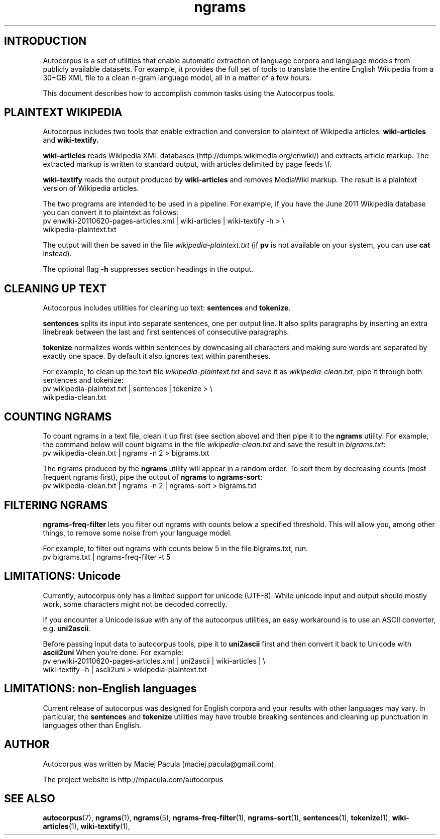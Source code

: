 .TH ngrams 5 "November 5, 2011" "version 1.0" "Miscellaneous"

.SH INTRODUCTION
Autocorpus is a set of utilities that enable automatic extraction of
language corpora and language models from publicly available datasets.
For example, it provides the full set of tools to translate the
entire English Wikipedia from a 30+GB XML file to a clean n-gram
language model, all in a matter of a few hours.

This document describes how to accomplish common tasks using the
Autocorpus tools.

.SH PLAINTEXT WIKIPEDIA
Autocorpus includes two tools that enable extraction and conversion to plaintext
of Wikipedia articles:
.B wiki-articles
and
.B wiki-textify.

.B wiki-articles 
reads Wikipedia XML databases (http://dumps.wikimedia.org/enwiki/) and extracts
article markup. The extracted markup is written to standard output, with
articles delimited by page feeds \\f.

.B wiki-textify
reads the output produced by
.B wiki-articles
and removes MediaWiki markup. The result is a plaintext version of Wikipedia
articles.

The two programs are intended to be used in a pipeline. For example,
if you have the June 2011 Wikipedia database you can convert it to
plaintext as follows:
.nf
pv enwiki-20110620-pages-articles.xml | wiki-articles | wiki-textify -h > \\
wikipedia-plaintext.txt
.fi

The output will then be saved in the file 
.I wikipedia-plaintext.txt
(if 
.B pv
is not available on your system, you can use 
.B cat
instead).

The optional flag
.B -h
suppresses section headings in the output.

.SH CLEANING UP TEXT
Autocorpus includes utilities for cleaning up text: 
.B sentences
and
.BR tokenize .

.B sentences
splits its input into separate sentences, one per output
line.  It also splits paragraphs by inserting an extra linebreak
between the last and first sentences of consecutive paragraphs.

.B tokenize 
normalizes words within sentences by downcasing all characters
and making sure words are separated by exactly one space.
By default it also ignores text within parentheses.

For example, to clean up the text file
.I wikipedia-plaintext.txt 
and save it as 
.IR wikipedia-clean.txt ,
pipe it through both sentences and tokenize:
.nf
pv wikipedia-plaintext.txt | sentences | tokenize > \\
wikipedia-clean.txt
.fi

.SH COUNTING NGRAMS

To count ngrams in a text file, clean it up first (see section above)
and then pipe it to the
.B ngrams
utility. For example, the command below will count bigrams in
the file
.I wikipedia-clean.txt
and save the result in
.IR bigrams.txt :
.nf
pv wikipedia-clean.txt | ngrams -n 2 > bigrams.txt
.fi

The ngrams produced by the
.B ngrams
utility will appear in a random order. To sort them by decreasing counts (most
frequent ngrams first), pipe the output of 
.B ngrams
to 
.BR ngrams-sort :
.nf
pv wikipedia-clean.txt | ngrams -n 2 | ngrams-sort > bigrams.txt
.fi

.SH FILTERING NGRAMS
.B ngrams-freq-filter
lets you filter out ngrams with counts below a specified
threshold. This will allow you, among other things, to remove some noise
from your language model.

For example, to filter out ngrams with counts below 5 in the file bigrams.txt, run:
.nf
pv bigrams.txt | ngrams-freq-filter -t 5
.fi

.SH LIMITATIONS: Unicode
Currently, autocorpus only has a limited support for unicode (UTF-8).
While unicode input and output should mostly work, some characters might
not be decoded correctly.

If you encounter a Unicode issue with any of the autocorpus utilities,
an easy workaround is to use an ASCII converter, e.g.  
.BR uni2ascii .

Before passing input data to autocorpus tools, pipe it to 
.B uni2ascii
first and then convert it back to Unicode with 
.B ascii2uni 
When you're done. For example:
.nf
pv enwiki-20110620-pages-articles.xml | uni2ascii | wiki-articles | \\
wiki-textify -h | ascii2uni > wikipedia-plaintext.txt
.fi

.SH LIMITATIONS: non-English languages 
Current release of autocorpus was designed for English corpora and
your results with other languages may vary. In particular, the
.B sentences
and
.B tokenize
utilities may have trouble breaking sentences and cleaning up punctuation
in languages other than English.

.SH AUTHOR
Autocorpus was written by Maciej Pacula (maciej.pacula@gmail.com).

The project website is http://mpacula.com/autocorpus

.SH SEE ALSO
.BR autocorpus (7),
.BR ngrams (1),
.BR ngrams (5),
.BR ngrams-freq-filter (1),
.BR ngrams-sort (1),
.BR sentences (1),
.BR tokenize (1),
.BR wiki-articles (1),
.BR wiki-textify (1),

